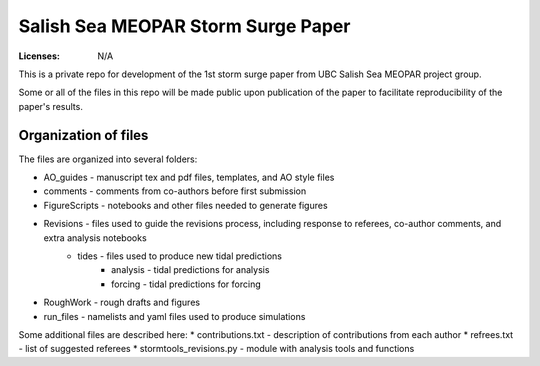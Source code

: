 ***********************************
Salish Sea MEOPAR Storm Surge Paper
***********************************
:Licenses: N/A

This is a private repo for development of the 1st storm surge paper from UBC Salish Sea MEOPAR project group.

Some or all of the files in this repo will be made public upon publication of the paper to facilitate reproducibility of the paper's results.

Organization of files
**********************

The files are organized into several folders:

* AO_guides - manuscript tex and pdf files, templates, and AO style files
* comments - comments from co-authors before first submission
* FigureScripts - notebooks and other files needed to generate figures
* Revisions - files used to guide the revisions process, including response to referees, co-author comments, and extra analysis notebooks
   - tides - files used to produce new tidal predictions
      + analysis - tidal predictions for analysis
      + forcing - tidal predictions for forcing
* RoughWork - rough drafts and figures
* run_files - namelists and yaml files used to produce simulations

Some additional files are described here:
* contributions.txt - description of contributions from each author
* refrees.txt - list of suggested referees
* stormtools_revisions.py - module with analysis tools and functions 
